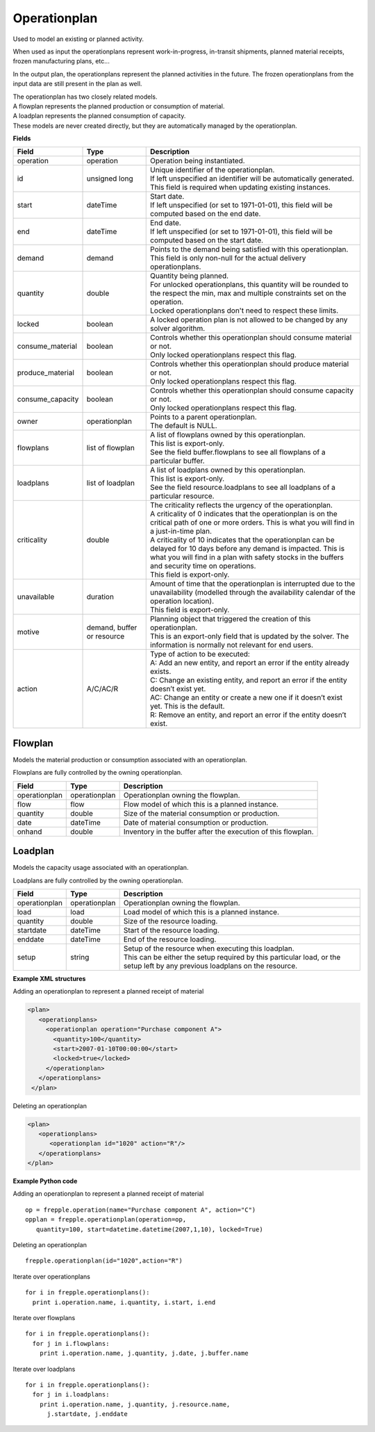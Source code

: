 =============
Operationplan
=============

Used to model an existing or planned activity.

When used as input the operationplans represent work-in-progress, in-transit
shipments, planned material receipts, frozen manufacturing plans, etc...

In the output plan, the operationplans represent the planned activities in
the future. The frozen operationplans from the input data are still present
in the plan as well.

| The operationplan has two closely related models.
| A flowplan represents the planned production or consumption of material.
| A loadplan represents the planned consumption of capacity.
| These models are never created directly, but they are automatically managed
  by the operationplan.

**Fields**

================ ================= ===========================================================
Field            Type              Description
================ ================= ===========================================================
operation        operation         Operation being instantiated.
id               unsigned long     | Unique identifier of the operationplan.
                                   | If left unspecified an identifier will be automatically
                                     generated.
                                   | This field is required when updating existing instances.
start            dateTime          | Start date.
                                   | If left unspecified (or set to 1971-01-01), this field
                                     will be computed based on the end date.
end              dateTime          | End date.
                                   | If left unspecified (or set to 1971-01-01), this field
                                     will be computed based on the start date.
demand           demand            | Points to the demand being satisfied with this
                                    operationplan.
                                   | This field is only non-null for the actual delivery
                                    operationplans.
quantity         double            | Quantity being planned.
                                   | For unlocked operationplans, this quantity will be rounded
                                     to the respect the min, max and multiple constraints set
                                     on the operation.
                                   | Locked operationplans don't need to respect these limits.
locked           boolean           A locked operation plan is not allowed to be changed by any
                                   solver algorithm.
consume_material boolean           | Controls whether this operationplan should consume material
                                     or not.
                                   | Only locked operationplans respect this flag.
produce_material boolean           | Controls whether this operationplan should produce material
                                     or not.
                                   | Only locked operationplans respect this flag.
consume_capacity boolean           | Controls whether this operationplan should consume capacity
                                     or not.
                                   | Only locked operationplans respect this flag.
owner            operationplan     | Points to a parent operationplan.
                                   | The default is NULL.
flowplans        list of flowplan  | A list of flowplans owned by this operationplan.
                                   | This list is export-only.
                                   | See the field buffer.flowplans to see all flowplans of a
                                     particular buffer.
loadplans        list of loadplan  | A list of loadplans owned by this operationplan.
                                   | This list is export-only.
                                   | See the field resource.loadplans to see all loadplans of
                                     a particular resource.
criticality      double            | The criticality reflects the urgency of the operationplan.
                                   | A criticality of 0 indicates that the operationplan is
                                     on the critical path of one or more orders. This is
                                     what you will find in a just-in-time plan.
                                   | A criticality of 10 indicates that the operationplan
                                     can be delayed for 10 days before any demand is
                                     impacted. This is what you will find in a plan with
                                     safety stocks in the buffers and security time on
                                     operations.
                                   | This field is export-only.
unavailable      duration          | Amount of time that the operationplan is interrupted
                                     due to the unavailability (modelled through the
                                     availability calendar of the operation location).
                                   | This field is export-only.
motive           demand, buffer    | Planning object that triggered the creation of this
                 or resource         operationplan.
                                   | This is an export-only field that is updated by the
                                     solver. The information is normally not relevant for
                                     end users.
action           A/C/AC/R          | Type of action to be executed:
                                   | A: Add an new entity, and report an error if the entity
                                     already exists.
                                   | C: Change an existing entity, and report an error if the
                                     entity doesn’t exist yet.
                                   | AC: Change an entity or create a new one if it doesn’t
                                     exist yet. This is the default.
                                   | R: Remove an entity, and report an error if the entity
                                     doesn’t exist.
================ ================= ===========================================================

Flowplan
--------

Models the material production or consumption associated with an operationplan.

Flowplans are fully controlled by the owning operationplan.

================ ================= ===========================================================
Field            Type              Description
================ ================= ===========================================================
operationplan    operationplan     Operationplan owning the flowplan.
flow             flow              Flow model of which this is a planned instance.
quantity         double            Size of the material consumption or production.
date             dateTime          Date of material consumption or production.
onhand           double            Inventory in the buffer after the execution of this
                                   flowplan.
================ ================= ===========================================================

Loadplan
--------

Models the capacity usage associated with an operationplan.

Loadplans are fully controlled by the owning operationplan.

================ ================= ===========================================================
Field            Type              Description
================ ================= ===========================================================
operationplan    operationplan     Operationplan owning the flowplan.
load             load              Load model of which this is a planned instance.
quantity         double            Size of the resource loading.
startdate        dateTime          Start of the resource loading.
enddate          dateTime          End of the resource loading.
setup            string            | Setup of the resource when executing this loadplan.
                                   | This can be either the setup required by this particular
                                     load, or the setup left by any previous loadplans on the
                                     resource.
================ ================= ===========================================================

**Example XML structures**

Adding an operationplan to represent a planned receipt of material

.. code-block:: XML

   <plan>
      <operationplans>
        <operationplan operation="Purchase component A">
          <quantity>100</quantity>
          <start>2007-01-10T00:00:00</start>
          <locked>true</locked>
        </operationplan>
      </operationplans>
    </plan>

Deleting an operationplan

.. code-block:: XML

    <plan>
       <operationplans>
          <operationplan id="1020" action="R"/>
       </operationplans>
    </plan>

**Example Python code**

Adding an operationplan to represent a planned receipt of material

::

   op = frepple.operation(name="Purchase component A", action="C")
   opplan = frepple.operationplan(operation=op,
      quantity=100, start=datetime.datetime(2007,1,10), locked=True)

Deleting an operationplan

::

    frepple.operationplan(id="1020",action="R")

Iterate over operationplans

::

    for i in frepple.operationplans():
      print i.operation.name, i.quantity, i.start, i.end

Iterate over flowplans

::

    for i in frepple.operationplans():
      for j in i.flowplans:
        print i.operation.name, j.quantity, j.date, j.buffer.name

Iterate over loadplans

::

    for i in frepple.operationplans():
      for j in i.loadplans:
        print i.operation.name, j.quantity, j.resource.name,
          j.startdate, j.enddate
